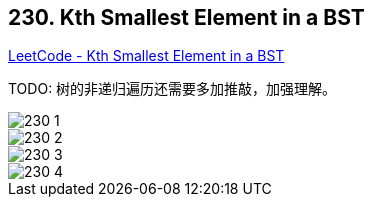 == 230. Kth Smallest Element in a BST

https://leetcode.com/problems/kth-smallest-element-in-a-bst/[LeetCode - Kth Smallest Element in a BST]

TODO: 树的非递归遍历还需要多加推敲，加强理解。

image::images/230-1.png[]

image::images/230-2.png[]

image::images/230-3.png[]

image::images/230-4.png[]